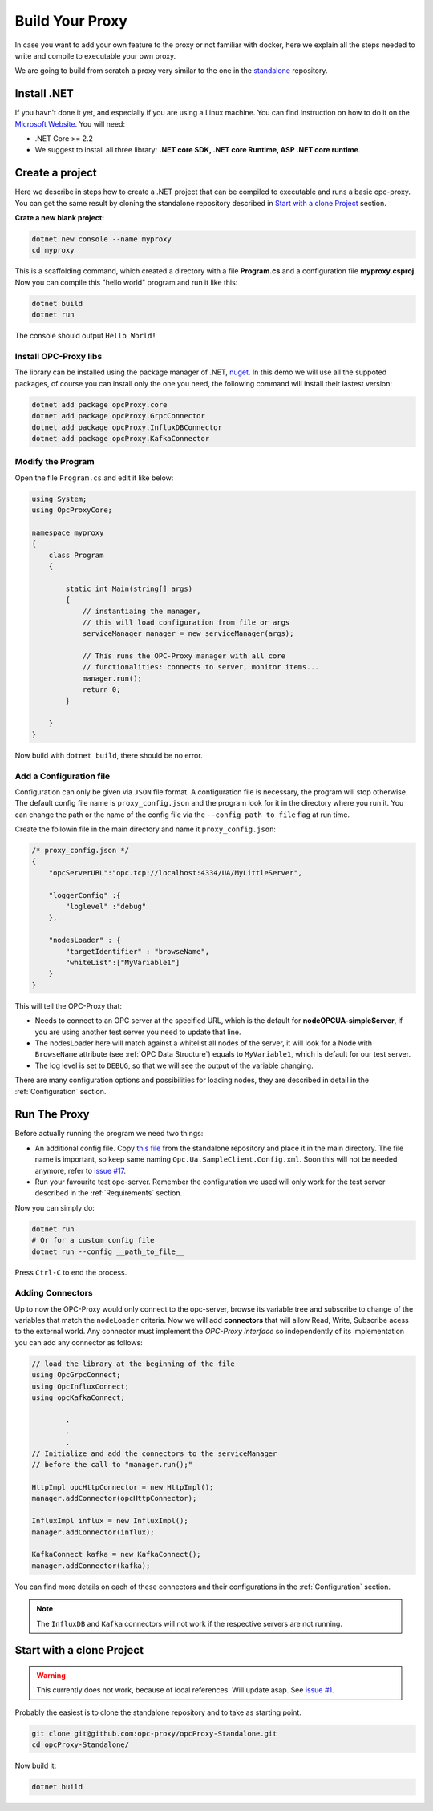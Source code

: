 =======================
Build Your Proxy 
=======================

In case you want to add your own feature to the proxy or not familiar with docker,
here we explain all the steps needed to write and compile to executable your own proxy.

We are going to build from scratch a proxy very similar to the one in the `standalone <https://github.com/opc-proxy/opcProxy-Standalone>`_
repository.

Install .NET
===============

If you havn't done it yet, and especially if you are using a Linux machine. 
You can find instruction on how to do it on the `Microsoft Website <https://dotnet.microsoft.com/download>`_.
You will need:

- .NET Core >= 2.2
- We suggest to install all three library: **.NET core SDK, .NET core Runtime, ASP .NET core runtime**.


Create a project
===================

Here we describe in steps how to create a .NET project that can be compiled to executable
and runs a basic opc-proxy. You can get the same result by cloning the standalone repository 
described in `Start with a clone Project`_ section.

**Crate a new blank project:**

.. code-block:: console

    dotnet new console --name myproxy
    cd myproxy

This is a scaffolding command, which created a directory with a file **Program.cs** and a configuration file **myproxy.csproj**.
Now you can compile this "hello world" program and run it like this:

.. code-block:: console

    dotnet build
    dotnet run

The console should output ``Hello World!``

Install OPC-Proxy libs
"""""""""""""""""""""""

The library can be installed using the package manager of .NET, `nuget <https://www.nuget.org/>`_. In this demo we will use 
all the suppoted packages, of course you can install only the one you need, the following command will install their lastest 
version:

.. code-block:: console

    dotnet add package opcProxy.core
    dotnet add package opcProxy.GrpcConnector
    dotnet add package opcProxy.InfluxDBConnector
    dotnet add package opcProxy.KafkaConnector 


Modify the Program
"""""""""""""""""""

Open the file ``Program.cs`` and edit it like below:

.. code-block:: c#

    using System;
    using OpcProxyCore;

    namespace myproxy
    {
        class Program
        {
    
            static int Main(string[] args)
            {
                // instantiaing the manager, 
                // this will load configuration from file or args
                serviceManager manager = new serviceManager(args);
                
                // This runs the OPC-Proxy manager with all core 
                // functionalities: connects to server, monitor items...
                manager.run();
                return 0; 
            }
            
        }
    }

Now build with ``dotnet build``, there should be no error.

Add a Configuration file
"""""""""""""""""""""""""

Configuration can only be given via ``JSON`` file format. A configuration file is necessary, the 
program will stop otherwise. The default config file name is ``proxy_config.json`` and the program look 
for it in the directory where you run it. You can change the path or the name of the config file via the 
``--config path_to_file`` flag at run time.

Create the followin file in the main directory and name it ``proxy_config.json``:


.. code-block:: js

    /* proxy_config.json */
    {
        "opcServerURL":"opc.tcp://localhost:4334/UA/MyLittleServer",

        "loggerConfig" :{
            "loglevel" :"debug"
        },
        
        "nodesLoader" : {
            "targetIdentifier" : "browseName", 
            "whiteList":["MyVariable1"]
        }
    }

This will tell the OPC-Proxy that:

- Needs to connect to an OPC server at the specified URL, which is the default for **nodeOPCUA-simpleServer**, 
  if you are using another test server you need to update that line.
- The nodesLoader here will match against a whitelist all nodes of the server, it will look for a Node with ``BrowseName`` attribute (see :ref:`OPC Data Structure`) 
  equals to  ``MyVariable1``, which is default for our test server.
- The log level is set to ``DEBUG``, so that we will see the output of the variable changing.

There are many configuration options and possibilities for loading nodes, they are described in detail in the :ref:`Configuration` section.


Run The Proxy
=============

Before actually running the program we need two things:

- An additional config file. Copy `this file <https://github.com/opc-proxy/opcProxy-Standalone/blob/master/Opc.Ua.SampleClient.Config.xml>`_ from the 
  standalone repository and place it in the main directory. The file name is important, so keep same naming ``Opc.Ua.SampleClient.Config.xml``.
  Soon this will not be needed anymore, refer to `issue #17 <https://github.com/opc-proxy/opc-proxy-core/issues/17>`_.
- Run your favourite test opc-server. Remember the configuration we used will only work for the test server described in the :ref:`Requirements` section.

Now you can simply do:

.. code-block:: bash

    dotnet run
    # Or for a custom config file
    dotnet run --config __path_to_file__

Press ``Ctrl-C`` to end the process.


Adding Connectors
"""""""""""""""""

Up to now the OPC-Proxy would only connect to the opc-server, browse its variable tree and subscribe
to change of the variables that match the ``nodeLoader`` criteria. Now we will add **connectors** that 
will allow Read, Write, Subscribe acess to the external world. Any connector must implement the *OPC-Proxy interface*
so independently of its implementation you can add any connector as follows:

.. code-block:: c#

    // load the library at the beginning of the file
    using OpcGrpcConnect;
    using OpcInfluxConnect;
    using opcKafkaConnect;

            .
            .
            .
    // Initialize and add the connectors to the serviceManager
    // before the call to "manager.run();"
    
    HttpImpl opcHttpConnector = new HttpImpl();
    manager.addConnector(opcHttpConnector);
    
    InfluxImpl influx = new InfluxImpl();
    manager.addConnector(influx);

    KafkaConnect kafka = new KafkaConnect();
    manager.addConnector(kafka);

You can find more details on each of these connectors and their configurations in the :ref:`Configuration` section.

.. note::
    The ``InfluxDB`` and ``Kafka`` connectors will not work if the respective servers are not running.


Start with a clone Project
===========================

.. warning::
    This currently does not work, because of local references. Will update asap. See `issue #1 <https://github.com/opc-proxy/opcProxy-Standalone/issues/1>`_.

Probably the easiest is to clone the standalone repository and to take as starting point. 

.. code-block:: console

    git clone git@github.com:opc-proxy/opcProxy-Standalone.git
    cd opcProxy-Standalone/

Now build it:

.. code-block:: console
    
    dotnet build





